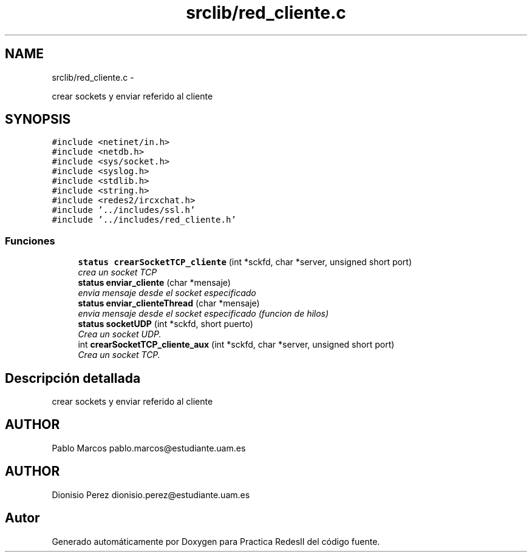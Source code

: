.TH "srclib/red_cliente.c" 3 "Domingo, 7 de Mayo de 2017" "Version 3.0" "Practica RedesII" \" -*- nroff -*-
.ad l
.nh
.SH NAME
srclib/red_cliente.c \- 
.PP
crear sockets y enviar referido al cliente  

.SH SYNOPSIS
.br
.PP
\fC#include <netinet/in\&.h>\fP
.br
\fC#include <netdb\&.h>\fP
.br
\fC#include <sys/socket\&.h>\fP
.br
\fC#include <syslog\&.h>\fP
.br
\fC#include <stdlib\&.h>\fP
.br
\fC#include <string\&.h>\fP
.br
\fC#include <redes2/ircxchat\&.h>\fP
.br
\fC#include '\&.\&./includes/ssl\&.h'\fP
.br
\fC#include '\&.\&./includes/red_cliente\&.h'\fP
.br

.SS "Funciones"

.in +1c
.ti -1c
.RI "\fBstatus\fP \fBcrearSocketTCP_cliente\fP (int *sckfd, char *server, unsigned short port)"
.br
.RI "\fIcrea un socket TCP \fP"
.ti -1c
.RI "\fBstatus\fP \fBenviar_cliente\fP (char *mensaje)"
.br
.RI "\fIenvia mensaje desde el socket especificado \fP"
.ti -1c
.RI "\fBstatus\fP \fBenviar_clienteThread\fP (char *mensaje)"
.br
.RI "\fIenvia mensaje desde el socket especificado (funcion de hilos) \fP"
.ti -1c
.RI "\fBstatus\fP \fBsocketUDP\fP (int *sckfd, short puerto)"
.br
.RI "\fICrea un socket UDP\&. \fP"
.ti -1c
.RI "int \fBcrearSocketTCP_cliente_aux\fP (int *sckfd, char *server, unsigned short port)"
.br
.RI "\fICrea un socket TCP\&. \fP"
.in -1c
.SH "Descripción detallada"
.PP 
crear sockets y enviar referido al cliente 


.SH "AUTHOR"
.PP
Pablo Marcos pablo.marcos@estudiante.uam.es 
.SH "AUTHOR"
.PP
Dionisio Perez dionisio.perez@estudiante.uam.es 
.SH "Autor"
.PP 
Generado automáticamente por Doxygen para Practica RedesII del código fuente\&.
